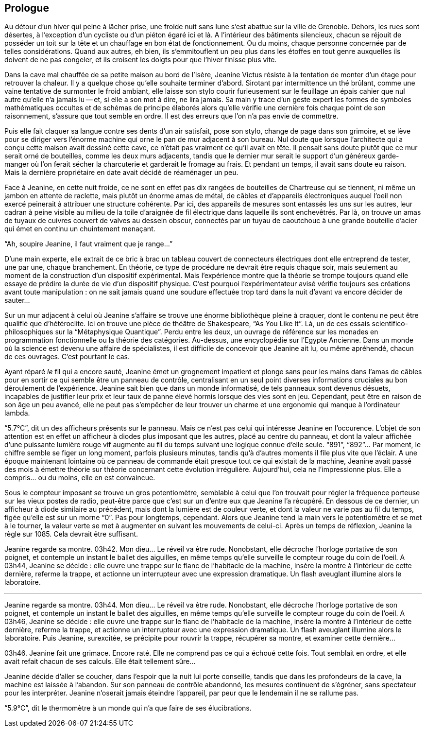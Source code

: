 == Prologue

Au détour d'un hiver qui peine à lâcher prise, une froide nuit sans lune s'est abattue sur la ville de Grenoble. Dehors, les rues sont désertes, à l'exception d'un cycliste ou d'un piéton égaré ici et là. A l'intérieur des bâtiments silencieux, chacun se réjouit de posséder un toit sur la tête et un chauffage en bon état de fonctionnement. Ou du moins, chaque personne concernée par de telles considérations. Quand aux autres, eh bien, ils s'emmitouflent un peu plus dans les étoffes en tout genre auxquelles ils doivent de ne pas congeler, et ils croisent les doigts pour que l'hiver finisse plus vite.

Dans la cave mal chauffée de sa petite maison au bord de l'Isère, Jeanine Victus résiste à la tentation de monter d'un étage pour retrouver la chaleur. Il y a quelque chose qu'elle souhaite terminer d'abord. Sirotant par intermittence un thé brûlant, comme une vaine tentative de surmonter le froid ambiant, elle laisse son stylo courir furieusement sur le feuillage un épais cahier que nul autre qu'elle n'a jamais lu -- et, si elle a son mot à dire, ne lira jamais. Sa main y trace d'un geste expert les formes de symboles mathématiques occultes et de schémas de principe élaborés alors qu'elle vérifie une dernière fois chaque point de son raisonnement, s'assure que tout semble en ordre. Il est des erreurs que l'on n'a pas envie de commettre.

Puis elle fait claquer sa langue contre ses dents d'un air satisfait, pose son stylo, change de page dans son grimoire, et se lève pour se diriger vers l'énorme machine qui orne le pan de mur adjacent à son bureau. Nul doute que lorsque l'architecte qui a conçu cette maison avait dessiné cette cave, ce n'était pas vraiment ce qu'il avait en tête. Il pensait sans doute plutôt que ce mur serait orné de bouteilles, comme les deux murs adjacents, tandis que le dernier mur serait le support d'un généreux garde-manger où l'on ferait sécher la charcuterie et garderait le fromage au frais. Et pendant un temps, il avait sans doute eu raison. Mais la dernière propriétaire en date avait décidé de réaménager un peu.

Face à Jeanine, en cette nuit froide, ce ne sont en effet pas dix rangées de bouteilles de Chartreuse qui se tiennent, ni même un jambon en attente de raclette, mais plutôt un énorme amas de métal, de câbles et d'appareils électroniques auquel l'oeil non exercé peinerait à attribuer une structure cohérente. Par ici, des appareils de mesures sont entassés les uns sur les autres, leur cadran à peine visible au milieu de la toile d'araignée de fil électrique dans laquelle ils sont enchevêtrés. Par là, on trouve un amas de tuyaux de cuivres couvert de valves au dessein obscur, connectés par un tuyau de caoutchouc à une grande bouteille d'acier qui émet en continu un chuintement menaçant.

"`Ah, soupire Jeanine, il faut vraiment que je range...`"

D'une main experte, elle extrait de ce bric à brac un tableau couvert de connecteurs électriques dont elle entreprend de tester, une par une, chaque branchement. En théorie, ce type de procédure ne devrait être requis chaque soir, mais seulement au moment de la construction d'un dispositif expérimental. Mais l'expérience montre que la théorie se trompe toujours quand elle essaye de prédire la durée de vie d'un dispositif physique. C'est pourquoi l'expérimentateur avisé vérifie toujours ses créations avant toute manipulation : on ne sait jamais quand une soudure effectuée trop tard dans la nuit d'avant va encore décider de sauter...

Sur un mur adjacent à celui où Jeanine s'affaire se trouve une énorme bibliothèque pleine à craquer, dont le contenu ne peut être qualifié que d'hétéroclite. Ici on trouve une pièce de théâtre de Shakespeare, "`As You Like It`". Là, un de ces essais scientifico-philosophiques sur la "`Métaphysique Quantique`". Perdu entre les deux, un ouvrage de référence sur les monades en programmation fonctionnelle ou la théorie des catégories. Au-dessus, une encyclopédie sur l'Egypte Ancienne. Dans un monde où la science est devenu une affaire de spécialistes, il est difficile de concevoir que Jeanine ait lu, ou même apréhendé, chacun de ces ouvrages. C'est pourtant le cas.

Ayant réparé _le_ fil qui a encore sauté, Jeanine émet un grognement impatient et plonge sans peur les mains dans l'amas de câbles pour en sortir ce qui semble être un panneau de contrôle, centralisant en un seul point diverses informations cruciales au bon déroulement de l'expérience. Jeanine sait bien que dans un monde informatisé, de tels panneaux sont devenus désuets, incapables de justifier leur prix et leur taux de panne élevé hormis lorsque des vies sont en jeu. Cependant, peut être en raison de son âge un peu avancé, elle ne peut pas s'empêcher de leur trouver un charme et une ergonomie qui manque à l'ordinateur lambda.

"`5.7°C`", dit un des afficheurs présents sur le panneau. Mais ce n'est pas celui qui intéresse Jeanine en l'occurence. L'objet de son attention est en effet un afficheur à diodes plus imposant que les autres, placé au centre du panneau, et dont la valeur affichée d'une puissante lumière rouge vif augmente au fil du temps suivant une logique connue d'elle seule.  "`891`", "`892`"... Par moment, le chiffre semble se figer un long moment, parfois plusieurs minutes, tandis qu'à d'autres moments il file plus vite que l'éclair. A une époque maintenant lointaine où ce panneau de commande était presque tout ce qui existait de la machine, Jeanine avait passé des mois à émettre théorie sur théorie concernant cette évolution irrégulière. Aujourd'hui, cela ne l'impressionne plus. Elle a compris... ou du moins, elle en est convaincue.

Sous le compteur imposant se trouve un gros potentiomètre, semblable à celui que l'on trouvait pour régler la fréquence porteuse sur les vieux postes de radio, peut-être parce que c'est sur un d'entre eux que Jeanine l'a récupéré. En dessous de ce dernier, un afficheur à diode similaire au précédent, mais dont la lumière est de couleur verte, et dont la valeur ne varie pas au fil du temps, figée qu'elle est sur un morne "`0`". Pas pour longtemps, cependant. Alors que Jeanine tend la main vers le potentiomètre et se met à le tourner, la valeur verte se met à augmenter en suivant les mouvements de celui-ci. Après un temps de réflexion, Jeanine la règle sur 1085. Cela devrait être suffisant.

Jeanine regarde sa montre. 03h42. Mon dieu... Le réveil va être rude. Nonobstant, elle décroche l'horloge portative de son poignet, et contemple un instant le ballet des aiguilles, en même temps qu'elle surveille le compteur rouge du coin de l'oeil. A 03h44, Jeanine se décide : elle ouvre une trappe sur le flanc de l'habitacle de la machine, insère la montre à l'intérieur de cette dernière, referme la trappe, et actionne un interrupteur avec une expression dramatique. Un flash aveuglant illumine alors le laboratoire.

'''

Jeanine regarde sa montre. 03h44. Mon dieu... Le réveil va être rude. Nonobstant, elle décroche l'horloge portative de son poignet, et contemple un instant le ballet des aiguilles, en même temps qu'elle surveille le compteur rouge du coin de l'oeil. A 03h46, Jeanine se décide : elle ouvre une trappe sur le flanc de l'habitacle de la machine, insère la montre à l'intérieur de cette dernière, referme la trappe, et actionne un interrupteur avec une expression dramatique. Un flash aveuglant illumine alors le laboratoire. Puis Jeanine, surexcitée, se précipite pour rouvrir la trappe, récupérer sa montre, et examiner cette dernière...

03h46. Jeanine fait une grimace. Encore raté. Elle ne comprend pas ce qui a échoué cette fois. Tout semblait en ordre, et elle avait refait chacun de ses calculs. Elle était tellement sûre...

Jeanine décide d'aller se coucher, dans l'espoir que la nuit lui porte conseille, tandis que dans les profondeurs de la cave, la machine est laissée à l'abandon. Sur son panneau de contrôle abandonné, les mesures continuent de s'égréner, sans spectateur pour les interpréter. Jeanine n'oserait jamais éteindre l'appareil, par peur que le lendemain il ne se rallume pas.

"`5.9°C`", dit le thermomètre à un monde qui n'a que faire de ses élucibrations.
